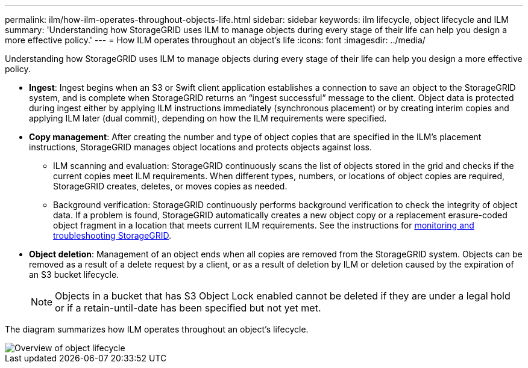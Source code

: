 ---
permalink: ilm/how-ilm-operates-throughout-objects-life.html
sidebar: sidebar
keywords: ilm lifecycle, object lifecycle and ILM
summary: 'Understanding how StorageGRID uses ILM to manage objects during every stage of their life can help you design a more effective policy.'
---
= How ILM operates throughout an object's life
:icons: font
:imagesdir: ../media/

[.lead]
Understanding how StorageGRID uses ILM to manage objects during every stage of their life can help you design a more effective policy.

* *Ingest*: Ingest begins when an S3 or Swift client application establishes a connection to save an object to the StorageGRID system, and is complete when StorageGRID returns an "`ingest successful`" message to the client. Object data is protected during ingest either by applying ILM instructions immediately (synchronous placement) or by creating interim copies and applying ILM later (dual commit), depending on how the ILM requirements were specified.
* *Copy management*: After creating the number and type of object copies that are specified in the ILM's placement instructions, StorageGRID manages object locations and protects objects against loss.
 ** ILM scanning and evaluation: StorageGRID continuously scans the list of objects stored in the grid and checks if the current copies meet ILM requirements. When different types, numbers, or locations of object copies are required, StorageGRID creates, deletes, or moves copies as needed.
 ** Background verification: StorageGRID continuously performs background verification to check the integrity of object data. If a problem is found, StorageGRID automatically creates a new object copy or a replacement erasure-coded object fragment in a location that meets current ILM requirements. See the instructions for link:../monitor/index.html[monitoring and troubleshooting StorageGRID].
* *Object deletion*: Management of an object ends when all copies are removed from the StorageGRID system. Objects can be removed as a result of a delete request by a client, or as a result of deletion by ILM or deletion caused by the expiration of an S3 bucket lifecycle.
+
NOTE: Objects in a bucket that has S3 Object Lock enabled cannot be deleted if they are under a legal hold or if a retain-until-date has been specified but not yet met.

The diagram summarizes how ILM operates throughout an object's lifecycle.

image::../media/overview_of_object_lifecycle.png[Overview of object lifecycle]

